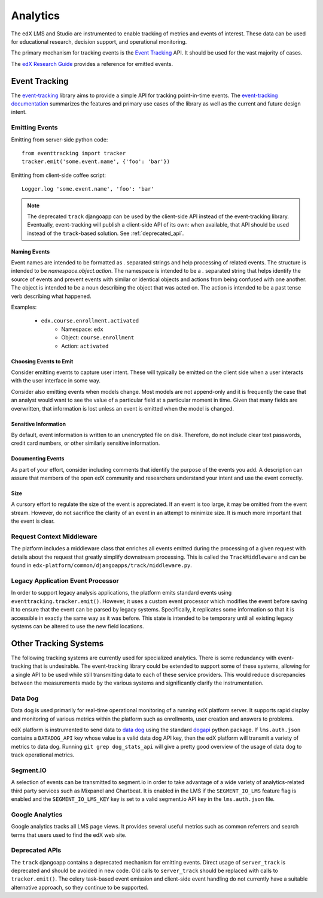 .. _analytics:

##############
Analytics
##############

The edX LMS and Studio are instrumented to enable tracking of metrics and events of interest. These data can be used for educational research, decision support, and operational monitoring.

The primary mechanism for tracking events is the `Event Tracking`_ API. It should be used for the vast majority of cases.

The `edX Research Guide <http://edx.readthedocs.org/projects/devdata/en/latest/>`_ provides a reference for emitted events. 

=================
Event Tracking
=================

The `event-tracking`_ library aims to provide a simple API for tracking point-in-time events. The `event-tracking documentation`_ summarizes the features and primary use cases of the library as well as the current and future design intent.

Emitting Events
*****************

Emitting from server-side python code::

    from eventtracking import tracker
    tracker.emit('some.event.name', {'foo': 'bar'})

Emitting from client-side coffee script::

    Logger.log 'some.event.name', 'foo': 'bar'

.. note::
    The deprecated ``track`` djangoapp can be used by the client-side API instead of the event-tracking library. Eventually, event-tracking will publish a client-side API of its own: when available, that API should be used instead of the ``track``-based solution. See :ref:`deprecated_api`.

Naming Events
==============

Event names are intended to be formatted as `.` separated strings and help processing of related events. The structure is intended to be `namespace.object.action`. The namespace is intended to be a `.` separated string that helps identify the source of events and prevent events with similar or identical objects and actions from being confused with one another. The object is intended to be a noun describing the object that was acted on. The action is intended to be a past tense verb describing what happened.

Examples:

    * ``edx.course.enrollment.activated``
        * Namespace: ``edx``
        * Object: ``course.enrollment``
        * Action: ``activated``

Choosing Events to Emit
========================

Consider emitting events to capture user intent. These will typically be emitted on the client side when a user
interacts with the user interface in some way.

Consider also emitting events when models change. Most models are not append-only and it is frequently the case that an
analyst would want to see the value of a particular field at a particular moment in time. Given that many fields are
overwritten, that information is lost unless an event is emitted when the model is changed.

Sensitive Information
=====================

By default, event information is written to an unencrypted file on disk. Therefore, do not include clear text passwords, credit card numbers, or other similarly sensitive information.

Documenting Events
==================

As part of your effort, consider including comments that identify the purpose of the events you add. A description can assure that members of the open edX community and researchers understand your intent and use the event correctly.


Size
======

A cursory effort to regulate the size of the event is appreciated. If an event is too large, it may be omitted from the event stream. However, do not sacrifice the clarity of an event in an attempt to minimize size. It is much more important that the event is clear.

Request Context Middleware
**********************************

The platform includes a middleware class that enriches all events emitted during the processing of a given request with details about the request that greatly simplify downstream processing. This is called the ``TrackMiddleware`` and can be found in ``edx-platform/common/djangoapps/track/middleware.py``.

Legacy Application Event Processor
**********************************

In order to support legacy analysis applications, the platform emits standard events using ``eventtracking.tracker.emit()``. However, it uses a custom event processor which modifies the event before saving it to ensure that the event can be parsed by legacy systems. Specifically, it replicates some information so that it is accessible in exactly the same way as it was before. This state is intended to be temporary until all existing legacy systems can be altered to use the new field locations.

=======================
Other Tracking Systems
=======================

The following tracking systems are currently used for specialized analytics. There is some redundancy with event-tracking that is undesirable. The event-tracking library could be extended to support some of these systems, allowing for a single API to be used while still transmitting data to each of these service providers. This would reduce discrepancies between the measurements made by the various systems and significantly clarify the instrumentation.

Data Dog
*****************

Data dog is used primarily for real-time operational monitoring of a running edX platform server. It supports rapid display and monitoring of various metrics within the platform such as enrollments, user creation and answers to problems.

edX platform is instrumented to send data to `data dog`_ using the standard `dogapi`_ python package. If ``lms.auth.json`` contains a ``DATADOG_API`` key whose value is a valid data dog API key, then the edX platform will transmit a variety of metrics to data dog. Running ``git grep dog_stats_api`` will give a pretty good overview of the usage of data dog to track operational metrics.

Segment.IO
*****************

A selection of events can be transmitted to segment.io in order to take advantage of a wide variety of analytics-related third party services such as Mixpanel and Chartbeat. It is enabled in the LMS if the ``SEGMENT_IO_LMS`` feature flag is enabled and the ``SEGMENT_IO_LMS_KEY`` key is set to a valid segment.io API key in the ``lms.auth.json`` file.

Google Analytics
*****************

Google analytics tracks all LMS page views. It provides several useful metrics such as common referrers and search terms that users used to find the edX web site.

.. _deprecated_api:

Deprecated APIs
*****************

The ``track`` djangoapp contains a deprecated mechanism for emitting events. Direct usage of ``server_track`` is deprecated and should be avoided in new code. Old calls to ``server_track`` should be replaced with calls to ``tracker.emit()``. The celery task-based event emission and client-side event handling do not currently have a suitable alternative approach, so they continue to be supported.

.. _event-tracking: https://github.com/edx/event-tracking
.. _event-tracking documentation: http://event-tracking.readthedocs.org/en/latest/overview.html#event-tracking
.. _data dog: http://www.datadoghq.com/
.. _dogapi: http://pydoc.datadoghq.com/en/latest/
